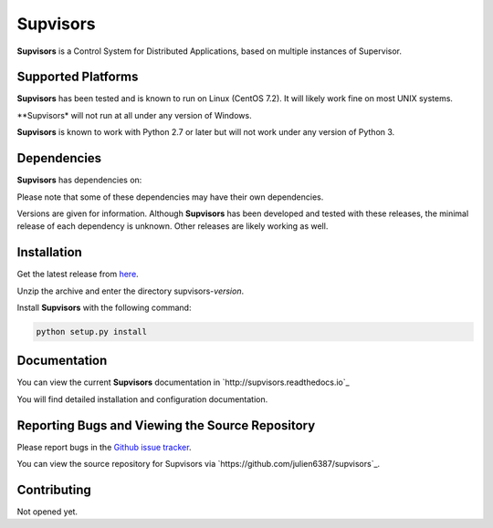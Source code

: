 **Supvisors**
=============

**Supvisors** is a Control System for Distributed Applications, based on multiple instances of Supervisor.


Supported Platforms
-------------------

**Supvisors** has been tested and is known to run on Linux (CentOS 7.2).
It will likely work fine on most UNIX systems.

**Supvisors* will not run at all under any version of Windows.

**Supvisors** is known to work with Python 2.7 or later but will not work under any version of Python 3.


Dependencies
-------------

**Supvisors** has dependencies on:

+------------+------------+------------+
| Package    | Release    | Optional   |
+============+============+============+
| Supervisor | 3.3.0      |            |
+------------+------------+------------+
| PyZMQ      | 15.2.0     |            |
+------------+------------+------------+
| psutil     | 4.3.0      |            |
+------------+------------+------------+
| netifaces  | 0.10.4     |     X       |
+------------+------------+------------+
| matplotlib | 1.2.0      |     X      |
+------------+------------+------------+
| lxml       | 3.2.1      |     X      |
+------------+------------+------------+

Please note that some of these dependencies may have their own dependencies.

Versions are given for information.
Although **Supvisors** has been developed and tested with these releases, the minimal release of each dependency is unknown.
Other releases are likely working as well.


Installation
-------------

Get the latest release from `here
<https://github.com/julien6387/supvisors/releases>`_.

Unzip the archive and enter the directory supvisors-*version*.

Install **Supvisors** with the following command:

.. code-block:: bash

    python setup.py install


Documentation
-------------

You can view the current **Supvisors** documentation in `http://supvisors.readthedocs.io`_

You will find detailed installation and configuration documentation.


Reporting Bugs and Viewing the Source Repository
---------------------------------------------------------------

Please report bugs in the `Github issue tracker
<https://github.com/julien6387/supvisors/issues>`_.

You can view the source repository for Supvisors via `https://github.com/julien6387/supvisors`_.

Contributing
------------

Not opened yet.

